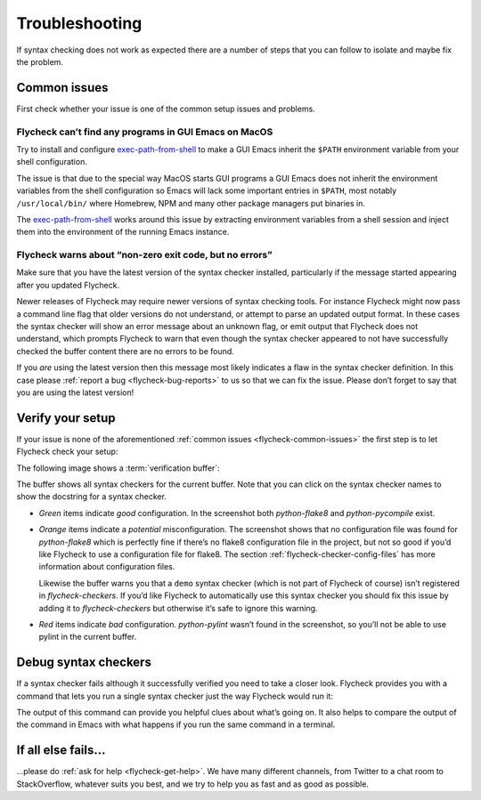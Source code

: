 .. _flycheck-troubleshooting:

=================
 Troubleshooting
=================

If syntax checking does not work as expected there are a number of steps that
you can follow to isolate and maybe fix the problem.

.. _flycheck-common-issues:

Common issues
=============

First check whether your issue is one of the common setup issues and problems.

.. _flycheck-macos-exec-path-from-shell:

Flycheck can’t find any programs in GUI Emacs on MacOS
------------------------------------------------------

Try to install and configure exec-path-from-shell_ to make a GUI Emacs inherit
the ``$PATH`` environment variable from your shell configuration.

The issue is that due to the special way MacOS starts GUI programs a GUI Emacs
does not inherit the environment variables from the shell configuration so Emacs
will lack some important entries in ``$PATH``, most notably ``/usr/local/bin/``
where Homebrew, NPM and many other package managers put binaries in.

The `exec-path-from-shell`_ works around this issue by extracting environment
variables from a shell session and inject them into the environment of the
running Emacs instance.

.. _exec-path-from-shell: https://github.com/purcell/exec-path-from-shell

Flycheck warns about “non-zero exit code, but no errors”
--------------------------------------------------------

Make sure that you have the latest version of the syntax checker installed,
particularly if the message started appearing after you updated Flycheck.

Newer releases of Flycheck may require newer versions of syntax checking tools.
For instance Flycheck might now pass a command line flag that older versions do
not understand, or attempt to parse an updated output format.  In these cases
the syntax checker will show an error message about an unknown flag, or emit
output that Flycheck does not understand, which prompts Flycheck to warn that
even though the syntax checker appeared to not have successfully checked the
buffer content there are no errors to be found.

If you *are* using the latest version then this message most likely indicates a
flaw in the syntax checker definition.  In this case please :ref:`report a bug
<flycheck-bug-reports>` to us so that we can fix the issue.  Please don’t forget
to say that you are using the latest version!

Verify your setup
=================

If your issue is none of the aforementioned :ref:`common issues
<flycheck-common-issues>` the first step is to let Flycheck check your setup:

.. define-key:: C-c ! v
                M-x flycheck-verify-setup

   Show a :term:`verification buffer` with information about your
   :mode:`flycheck` setup for the current buffer.

   The buffer contains all syntax checkers available for the current buffer and
   tells you whether Flycheck would use each one and what reasons would prevent
   Flycheck from using a checker.  It also includes information about your
   Flycheck and Emacs version and your operating system.

The following image shows a :term:`verification buffer`:

.. image:: /images/flycheck-verify-buffer.png

The buffer shows all syntax checkers for the current buffer.  Note that you can
click on the syntax checker names to show the docstring for a syntax checker.

* *Green* items indicate *good* configuration.  In the screenshot both
  `python-flake8` and `python-pycompile` exist.

* *Orange* items indicate a *potential* misconfiguration.  The screenshot shows
  that no configuration file was found for `python-flake8` which is perfectly
  fine if there’s no flake8 configuration file in the project, but not so good
  if you’d like Flycheck to use a configuration file for flake8.  The section
  :ref:`flycheck-checker-config-files` has more information about configuration
  files.

  Likewise the buffer warns you that a ``demo`` syntax checker (which is not
  part of Flycheck of course) isn’t registered in `flycheck-checkers`.  If you’d
  like Flycheck to automatically use this syntax checker you should fix this
  issue by adding it to `flycheck-checkers` but otherwise it’s safe to ignore
  this warning.

* *Red* items indicate *bad* configuration.  `python-pylint` wasn’t found in the
  screenshot, so you’ll not be able to use pylint in the current buffer.

Debug syntax checkers
=====================

If a syntax checker fails although it successfully verified you need to take a
closer look.  Flycheck provides you with a command that lets you run a single
syntax checker just the way Flycheck would run it:

.. define-key:: C-c ! C-c
                M-x flycheck-compile

   Prompt for a syntax checker and run in as a shell command, showing the whole
   output in a separate buffer.

   .. important::

      The current implementation this command suffers from a couple of issues,
      so we’d like to have a replacement in GH-854_ and we could use your help!
      If you’d like to help out with this task please join the discussion in
      that issue.

      .. _GH-854: https://github.com/flycheck/flycheck/issues/854

The output of this command can provide you helpful clues about what’s going on.
It also helps to compare the output of the command in Emacs with what happens if
you run the same command in a terminal.

If all else fails…
==================

…please do :ref:`ask for help <flycheck-get-help>`.  We have many different
channels, from Twitter to a chat room to StackOverflow, whatever suits you best,
and we try to help you as fast and as good as possible.
